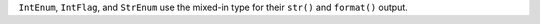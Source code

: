 ``IntEnum``, ``IntFlag``, and ``StrEnum`` use the mixed-in type for their
``str()`` and ``format()`` output.
